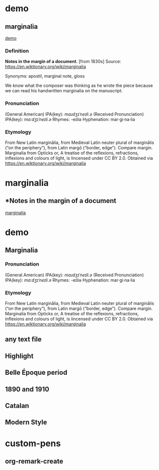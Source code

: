 
* demo
:PROPERTIES:
:marginalia-source-file: ~/local-repos/org-marginalia/demo/demo.txt
:END:

** marginalia
:PROPERTIES:
:marginalia-id: cba8da6a
:marginalia-source-beg: 51
:marginalia-source-end: 61
:END:
[[file:~/local-repos/org-marginalia/demo/demo.txt][demo]]

*** Definition
*Notes in the margin of a document*. [from 1830s]
Source: https://en.wiktionary.org/wiki/marginalia

Synonyms: apostil, marginal note, gloss

We know what the composer was thinking as he wrote the piece because we can read his handwritten marginalia on the manuscript.

*** Pronunciation
(General American) IPA(key): /mɑɹdʒɪˈneɪli.ə/
(Received Pronunciation) IPA(key): /mɑːdʒɪˈneɪli.ə/
Rhymes: -eɪliə
Hyphenation: mar‧gi‧na‧lia

*** Etymology
From New Latin marginālia, from Medieval Latin neuter plural of marginālis (“on the periphery”), from Latin margō (“border, edge”). Compare margin.
[[file:Marginalia_from_Opticks_or,_A_treatise_of_the_reflexions,_refractions,_inflexions_and_colours_of_light.png]]
Marginalia from Opticks or, A treatise of the reflexions, refractions, inflexions and colours of light, is lincensed under  CC BY 2.0. Obtained via https://en.wiktionary.org/wiki/marginalia


* marginalia
:PROPERTIES:
:marginalia-source-file: ~/local-repos/org-marginalia/demo/marginalia.org
:END:

** *Notes in the margin of a document
:PROPERTIES:
:marginalia-id: 929981c5
:marginalia-source-beg: 283
:marginalia-source-end: 317
:END:
[[file:~/local-repos/org-marginalia/demo/marginalia.org][marginalia]]

* demo
:PROPERTIES:
:org-remark-file: ~/src/org-remark/demo/demo.txt
:END:

** Marginalia
:PROPERTIES:
:org-remark-beg: 99
:org-remark-end: 113
:org-remark-id: 76539dd9
:org-remark-label: nil
:org-remark-link: [[file:~/src/org-remark/demo/demo.txt::32]]
:END:

*** Pronunciation
(General American) IPA(key): /mɑɹdʒɪˈneɪli.ə/
(Received Pronunciation) IPA(key): /mɑːdʒɪˈneɪli.ə/
Rhymes: -eɪliə
Hyphenation: mar‧gi‧na‧lia

*** Etymology
From New Latin marginālia, from Medieval Latin neuter plural of marginālis (“on the periphery”), from Latin margō (“border, edge”). Compare margin.
[[file:Marginalia_from_Opticks_or,_A_treatise_of_the_reflexions,_refractions,_inflexions_and_colours_of_light.png]]
Marginalia from Opticks or, A treatise of the reflexions, refractions, inflexions and colours of light, is lincensed under  CC BY 2.0. Obtained via https://en.wiktionary.org/wiki/marginalia

** any text file
:PROPERTIES:
:org-remark-beg: 54
:org-remark-end: 67
:org-remark-id: 6a4de876
:org-remark-label: yellow
:CATEGORY: important
:org-remark-link: [[file:~/src/org-remark/demo/demo.txt::32]]
:END:

** Highlight
:PROPERTIES:
:org-remark-beg: 21
:org-remark-end: 31
:org-remark-id: 4d94d0fb
:org-remark-label: blue
:org-remark-link: [[file:~/src/org-remark/demo/demo.txt::32]]
:END:

** Belle Époque period
:PROPERTIES:
:org-remark-beg: 576
:org-remark-end: 595
:org-remark-id: ec7d2487
:org-remark-label: blue
:org-remark-link: [[file:~/src/org-remark/demo/demo.txt::32]]
:END:

** 1890 and 1910
:PROPERTIES:
:org-remark-beg: 551
:org-remark-end: 564
:org-remark-id: 43249761
:org-remark-label: memorize
:CATEGORY: exam
:org-remark-link: [[file:~/src/org-remark/demo/demo.txt::15]]
:END:

** Catalan
:PROPERTIES:
:org-remark-beg: 453
:org-remark-end: 460
:org-remark-id: 934e0174
:org-remark-label: memorize
:CATEGORY: exam
:org-remark-link: [[file:~/src/org-remark/demo/demo.txt::15]]
:END:

** Modern Style
:PROPERTIES:
:org-remark-beg: 502
:org-remark-end: 514
:org-remark-id: 69bdf5cb
:org-remark-label: magenda
:org-remark-link: [[file:~/src/org-remark/demo/demo.txt::15]]
:END:

* custom-pens
:PROPERTIES:
:org-remark-file: ~/src/org-remark/demo/custom-pens.el
:END:

** org-remark-create
:PROPERTIES:
:org-remark-beg: 133
:org-remark-end: 150
:org-remark-id: 8a255247
:org-remark-label: magenda
:org-remark-link: [[file:~/src/org-remark/demo/custom-pens.el::5]]
:END:
